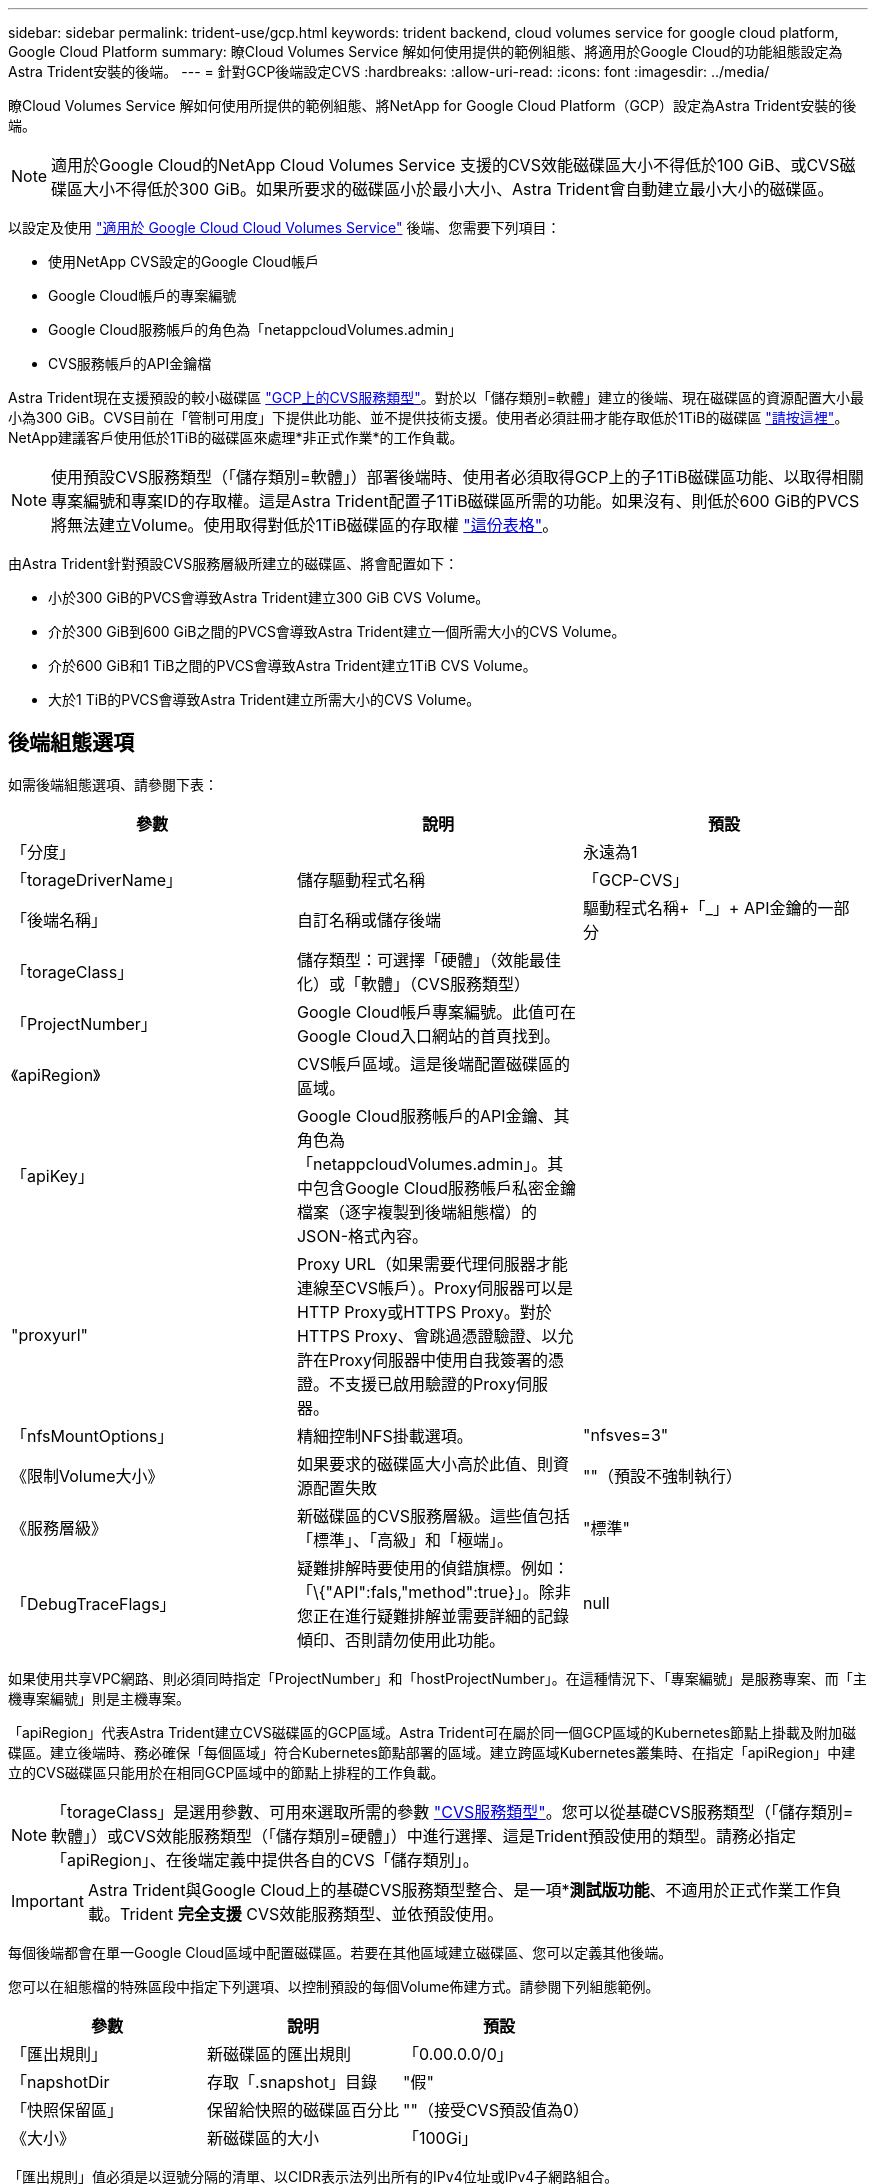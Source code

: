 ---
sidebar: sidebar 
permalink: trident-use/gcp.html 
keywords: trident backend, cloud volumes service for google cloud platform, Google Cloud Platform 
summary: 瞭Cloud Volumes Service 解如何使用提供的範例組態、將適用於Google Cloud的功能組態設定為Astra Trident安裝的後端。 
---
= 針對GCP後端設定CVS
:hardbreaks:
:allow-uri-read: 
:icons: font
:imagesdir: ../media/


瞭Cloud Volumes Service 解如何使用所提供的範例組態、將NetApp for Google Cloud Platform（GCP）設定為Astra Trident安裝的後端。


NOTE: 適用於Google Cloud的NetApp Cloud Volumes Service 支援的CVS效能磁碟區大小不得低於100 GiB、或CVS磁碟區大小不得低於300 GiB。如果所要求的磁碟區小於最小大小、Astra Trident會自動建立最小大小的磁碟區。

以設定及使用 https://cloud.netapp.com/cloud-volumes-service-for-gcp?utm_source=NetAppTrident_ReadTheDocs&utm_campaign=Trident["適用於 Google Cloud Cloud Volumes Service"^] 後端、您需要下列項目：

* 使用NetApp CVS設定的Google Cloud帳戶
* Google Cloud帳戶的專案編號
* Google Cloud服務帳戶的角色為「netappcloudVolumes.admin」
* CVS服務帳戶的API金鑰檔


Astra Trident現在支援預設的較小磁碟區 https://cloud.google.com/architecture/partners/netapp-cloud-volumes/service-type["GCP上的CVS服務類型"^]。對於以「儲存類別=軟體」建立的後端、現在磁碟區的資源配置大小最小為300 GiB。CVS目前在「管制可用度」下提供此功能、並不提供技術支援。使用者必須註冊才能存取低於1TiB的磁碟區 https://docs.google.com/forms/d/e/1FAIpQLSc7_euiPtlV8bhsKWvwBl3gm9KUL4kOhD7lnbHC3LlQ7m02Dw/viewform["請按這裡"^]。NetApp建議客戶使用低於1TiB的磁碟區來處理*非正式作業*的工作負載。


NOTE: 使用預設CVS服務類型（「儲存類別=軟體」）部署後端時、使用者必須取得GCP上的子1TiB磁碟區功能、以取得相關專案編號和專案ID的存取權。這是Astra Trident配置子1TiB磁碟區所需的功能。如果沒有、則低於600 GiB的PVCS將無法建立Volume。使用取得對低於1TiB磁碟區的存取權 https://docs.google.com/forms/d/e/1FAIpQLSc7_euiPtlV8bhsKWvwBl3gm9KUL4kOhD7lnbHC3LlQ7m02Dw/viewform["這份表格"^]。

由Astra Trident針對預設CVS服務層級所建立的磁碟區、將會配置如下：

* 小於300 GiB的PVCS會導致Astra Trident建立300 GiB CVS Volume。
* 介於300 GiB到600 GiB之間的PVCS會導致Astra Trident建立一個所需大小的CVS Volume。
* 介於600 GiB和1 TiB之間的PVCS會導致Astra Trident建立1TiB CVS Volume。
* 大於1 TiB的PVCS會導致Astra Trident建立所需大小的CVS Volume。




== 後端組態選項

如需後端組態選項、請參閱下表：

[cols="3"]
|===
| 參數 | 說明 | 預設 


| 「分度」 |  | 永遠為1 


| 「torageDriverName」 | 儲存驅動程式名稱 | 「GCP-CVS」 


| 「後端名稱」 | 自訂名稱或儲存後端 | 驅動程式名稱+「_」+ API金鑰的一部分 


| 「torageClass」 | 儲存類型：可選擇「硬體」（效能最佳化）或「軟體」（CVS服務類型） |  


| 「ProjectNumber」 | Google Cloud帳戶專案編號。此值可在Google Cloud入口網站的首頁找到。 |  


| 《apiRegion》 | CVS帳戶區域。這是後端配置磁碟區的區域。 |  


| 「apiKey」 | Google Cloud服務帳戶的API金鑰、其角色為「netappcloudVolumes.admin」。其中包含Google Cloud服務帳戶私密金鑰檔案（逐字複製到後端組態檔）的JSON-格式內容。 |  


| "proxyurl" | Proxy URL（如果需要代理伺服器才能連線至CVS帳戶）。Proxy伺服器可以是HTTP Proxy或HTTPS Proxy。對於HTTPS Proxy、會跳過憑證驗證、以允許在Proxy伺服器中使用自我簽署的憑證。不支援已啟用驗證的Proxy伺服器。 |  


| 「nfsMountOptions」 | 精細控制NFS掛載選項。 | "nfsves=3" 


| 《限制Volume大小》 | 如果要求的磁碟區大小高於此值、則資源配置失敗 | ""（預設不強制執行） 


| 《服務層級》 | 新磁碟區的CVS服務層級。這些值包括「標準」、「高級」和「極端」。 | "標準" 


| 「DebugTraceFlags」 | 疑難排解時要使用的偵錯旗標。例如：「\{"API":fals,"method":true}」。除非您正在進行疑難排解並需要詳細的記錄傾印、否則請勿使用此功能。 | null 
|===
如果使用共享VPC網路、則必須同時指定「ProjectNumber」和「hostProjectNumber」。在這種情況下、「專案編號」是服務專案、而「主機專案編號」則是主機專案。

「apiRegion」代表Astra Trident建立CVS磁碟區的GCP區域。Astra Trident可在屬於同一個GCP區域的Kubernetes節點上掛載及附加磁碟區。建立後端時、務必確保「每個區域」符合Kubernetes節點部署的區域。建立跨區域Kubernetes叢集時、在指定「apiRegion」中建立的CVS磁碟區只能用於在相同GCP區域中的節點上排程的工作負載。


NOTE: 「torageClass」是選用參數、可用來選取所需的參數 https://cloud.google.com/solutions/partners/netapp-cloud-volumes/service-types?hl=en_US["CVS服務類型"^]。您可以從基礎CVS服務類型（「儲存類別=軟體」）或CVS效能服務類型（「儲存類別=硬體」）中進行選擇、這是Trident預設使用的類型。請務必指定「apiRegion」、在後端定義中提供各自的CVS「儲存類別」。


IMPORTANT: Astra Trident與Google Cloud上的基礎CVS服務類型整合、是一項**測試版功能*、不適用於正式作業工作負載。Trident *完全支援* CVS效能服務類型、並依預設使用。

每個後端都會在單一Google Cloud區域中配置磁碟區。若要在其他區域建立磁碟區、您可以定義其他後端。

您可以在組態檔的特殊區段中指定下列選項、以控制預設的每個Volume佈建方式。請參閱下列組態範例。

[cols=",,"]
|===
| 參數 | 說明 | 預設 


| 「匯出規則」 | 新磁碟區的匯出規則 | 「0.00.0.0/0」 


| 「napshotDir | 存取「.snapshot」目錄 | "假" 


| 「快照保留區」 | 保留給快照的磁碟區百分比 | ""（接受CVS預設值為0） 


| 《大小》 | 新磁碟區的大小 | 「100Gi」 
|===
「匯出規則」值必須是以逗號分隔的清單、以CIDR表示法列出所有的IPv4位址或IPv4子網路組合。


NOTE: 針對在CVS Google Cloud後端上建立的所有磁碟區、Trident會在儲存資源池上的所有標籤配置時複製到儲存磁碟區。儲存管理員可以定義每個儲存資源池的標籤、並將儲存資源池中建立的所有磁碟區分組。這是根據後端組態中提供的一組可自訂標籤、方便區分磁碟區的方法。



== 範例1：最低組態

這是絕對最低的後端組態。

[listing]
----
{
    "version": 1,
    "storageDriverName": "gcp-cvs",
    "projectNumber": "012345678901",
    "apiRegion": "us-west2",
    "apiKey": {
        "type": "service_account",
        "project_id": "my-gcp-project",
        "private_key_id": "1234567890123456789012345678901234567890",
        "private_key": "-----BEGIN PRIVATE KEY-----\nznHczZsrrtHisIsAbOguSaPIKeyAZNchRAGzlzZE4jK3bl/qp8B4Kws8zX5ojY9m\nznHczZsrrtHisIsAbOguSaPIKeyAZNchRAGzlzZE4jK3bl/qp8B4Kws8zX5ojY9m\nznHczZsrrtHisIsAbOguSaPIKeyAZNchRAGzlzZE4jK3bl/qp8B4Kws8zX5ojY9m\nznHczZsrrtHisIsAbOguSaPIKeyAZNchRAGzlzZE4jK3bl/qp8B4Kws8zX5ojY9m\nznHczZsrrtHisIsAbOguSaPIKeyAZNchRAGzlzZE4jK3bl/qp8B4Kws8zX5ojY9m\nznHczZsrrtHisIsAbOguSaPIKeyAZNchRAGzlzZE4jK3bl/qp8B4Kws8zX5ojY9m\nznHczZsrrtHisIsAbOguSaPIKeyAZNchRAGzlzZE4jK3bl/qp8B4Kws8zX5ojY9m\nznHczZsrrtHisIsAbOguSaPIKeyAZNchRAGzlzZE4jK3bl/qp8B4Kws8zX5ojY9m\nznHczZsrrtHisIsAbOguSaPIKeyAZNchRAGzlzZE4jK3bl/qp8B4Kws8zX5ojY9m\nznHczZsrrtHisIsAbOguSaPIKeyAZNchRAGzlzZE4jK3bl/qp8B4Kws8zX5ojY9m\nznHczZsrrtHisIsAbOguSaPIKeyAZNchRAGzlzZE4jK3bl/qp8B4Kws8zX5ojY9m\nznHczZsrrtHisIsAbOguSaPIKeyAZNchRAGzlzZE4jK3bl/qp8B4Kws8zX5ojY9m\nznHczZsrrtHisIsAbOguSaPIKeyAZNchRAGzlzZE4jK3bl/qp8B4Kws8zX5ojY9m\nznHczZsrrtHisIsAbOguSaPIKeyAZNchRAGzlzZE4jK3bl/qp8B4Kws8zX5ojY9m\nznHczZsrrtHisIsAbOguSaPIKeyAZNchRAGzlzZE4jK3bl/qp8B4Kws8zX5ojY9m\nznHczZsrrtHisIsAbOguSaPIKeyAZNchRAGzlzZE4jK3bl/qp8B4Kws8zX5ojY9m\nznHczZsrrtHisIsAbOguSaPIKeyAZNchRAGzlzZE4jK3bl/qp8B4Kws8zX5ojY9m\nznHczZsrrtHisIsAbOguSaPIKeyAZNchRAGzlzZE4jK3bl/qp8B4Kws8zX5ojY9m\nznHczZsrrtHisIsAbOguSaPIKeyAZNchRAGzlzZE4jK3bl/qp8B4Kws8zX5ojY9m\nznHczZsrrtHisIsAbOguSaPIKeyAZNchRAGzlzZE4jK3bl/qp8B4Kws8zX5ojY9m\nznHczZsrrtHisIsAbOguSaPIKeyAZNchRAGzlzZE4jK3bl/qp8B4Kws8zX5ojY9m\nznHczZsrrtHisIsAbOguSaPIKeyAZNchRAGzlzZE4jK3bl/qp8B4Kws8zX5ojY9m\nznHczZsrrtHisIsAbOguSaPIKeyAZNchRAGzlzZE4jK3bl/qp8B4Kws8zX5ojY9m\nznHczZsrrtHisIsAbOguSaPIKeyAZNchRAGzlzZE4jK3bl/qp8B4Kws8zX5ojY9m\nznHczZsrrtHisIsAbOguSaPIKeyAZNchRAGzlzZE4jK3bl/qp8B4Kws8zX5ojY9m\nXsYg6gyxy4zq7OlwWgLwGa==\n-----END PRIVATE KEY-----\n",
        "client_email": "cloudvolumes-admin-sa@my-gcp-project.iam.gserviceaccount.com",
        "client_id": "123456789012345678901",
        "auth_uri": "https://accounts.google.com/o/oauth2/auth",
        "token_uri": "https://oauth2.googleapis.com/token",
        "auth_provider_x509_cert_url": "https://www.googleapis.com/oauth2/v1/certs",
        "client_x509_cert_url": "https://www.googleapis.com/robot/v1/metadata/x509/cloudvolumes-admin-sa%40my-gcp-project.iam.gserviceaccount.com"
    }
}
----


== 範例2：基礎CVS服務類型組態

此範例顯示使用基本CVS服務類型的後端定義、此服務類型適用於一般用途的工作負載、提供輕度/中度效能、以及高分區可用度。

[listing]
----
{
    "version": 1,
    "storageDriverName": "gcp-cvs",
    "projectNumber": "012345678901",
    "storageClass": "software",
    "apiRegion": "us-east4",
    "apiKey": {
        "type": "service_account",
        "project_id": "my-gcp-project",
        "private_key_id": "1234567890123456789012345678901234567890",
        "private_key": "-----BEGIN PRIVATE KEY-----\nznHczZsrrtHisIsAbOguSaPIKeyAZNchRAGzlzZE4jK3bl/qp8B4Kws8zX5ojY9m\nznHczZsrrtHisIsAbOguSaPIKeyAZNchRAGzlzZE4jK3bl/qp8B4Kws8zX5ojY9m\nznHczZsrrtHisIsAbOguSaPIKeyAZNchRAGzlzZE4jK3bl/qp8B4Kws8zX5ojY9m\nznHczZsrrtHisIsAbOguSaPIKeyAZNchRAGzlzZE4jK3bl/qp8B4Kws8zX5ojY9m\nznHczZsrrtHisIsAbOguSaPIKeyAZNchRAGzlzZE4jK3bl/qp8B4Kws8zX5ojY9m\nznHczZsrrtHisIsAbOguSaPIKeyAZNchRAGzlzZE4jK3bl/qp8B4Kws8zX5ojY9m\nznHczZsrrtHisIsAbOguSaPIKeyAZNchRAGzlzZE4jK3bl/qp8B4Kws8zX5ojY9m\nznHczZsrrtHisIsAbOguSaPIKeyAZNchRAGzlzZE4jK3bl/qp8B4Kws8zX5ojY9m\nznHczZsrrtHisIsAbOguSaPIKeyAZNchRAGzlzZE4jK3bl/qp8B4Kws8zX5ojY9m\nznHczZsrrtHisIsAbOguSaPIKeyAZNchRAGzlzZE4jK3bl/qp8B4Kws8zX5ojY9m\nznHczZsrrtHisIsAbOguSaPIKeyAZNchRAGzlzZE4jK3bl/qp8B4Kws8zX5ojY9m\nznHczZsrrtHisIsAbOguSaPIKeyAZNchRAGzlzZE4jK3bl/qp8B4Kws8zX5ojY9m\nznHczZsrrtHisIsAbOguSaPIKeyAZNchRAGzlzZE4jK3bl/qp8B4Kws8zX5ojY9m\nznHczZsrrtHisIsAbOguSaPIKeyAZNchRAGzlzZE4jK3bl/qp8B4Kws8zX5ojY9m\nznHczZsrrtHisIsAbOguSaPIKeyAZNchRAGzlzZE4jK3bl/qp8B4Kws8zX5ojY9m\nznHczZsrrtHisIsAbOguSaPIKeyAZNchRAGzlzZE4jK3bl/qp8B4Kws8zX5ojY9m\nznHczZsrrtHisIsAbOguSaPIKeyAZNchRAGzlzZE4jK3bl/qp8B4Kws8zX5ojY9m\nznHczZsrrtHisIsAbOguSaPIKeyAZNchRAGzlzZE4jK3bl/qp8B4Kws8zX5ojY9m\nznHczZsrrtHisIsAbOguSaPIKeyAZNchRAGzlzZE4jK3bl/qp8B4Kws8zX5ojY9m\nznHczZsrrtHisIsAbOguSaPIKeyAZNchRAGzlzZE4jK3bl/qp8B4Kws8zX5ojY9m\nznHczZsrrtHisIsAbOguSaPIKeyAZNchRAGzlzZE4jK3bl/qp8B4Kws8zX5ojY9m\nznHczZsrrtHisIsAbOguSaPIKeyAZNchRAGzlzZE4jK3bl/qp8B4Kws8zX5ojY9m\nznHczZsrrtHisIsAbOguSaPIKeyAZNchRAGzlzZE4jK3bl/qp8B4Kws8zX5ojY9m\nznHczZsrrtHisIsAbOguSaPIKeyAZNchRAGzlzZE4jK3bl/qp8B4Kws8zX5ojY9m\nznHczZsrrtHisIsAbOguSaPIKeyAZNchRAGzlzZE4jK3bl/qp8B4Kws8zX5ojY9m\nXsYg6gyxy4zq7OlwWgLwGa==\n-----END PRIVATE KEY-----\n",
        "client_email": "cloudvolumes-admin-sa@my-gcp-project.iam.gserviceaccount.com",
        "client_id": "123456789012345678901",
        "auth_uri": "https://accounts.google.com/o/oauth2/auth",
        "token_uri": "https://oauth2.googleapis.com/token",
        "auth_provider_x509_cert_url": "https://www.googleapis.com/oauth2/v1/certs",
        "client_x509_cert_url": "https://www.googleapis.com/robot/v1/metadata/x509/cloudvolumes-admin-sa%40my-gcp-project.iam.gserviceaccount.com"
    }
}
----


== 範例3：單一服務層級組態

此範例顯示後端檔案、可將相同層面套用至Google Cloud us-west2區域中所有由Astra Trident建立的儲存設備。此範例也顯示後端組態檔中使用「proxyURL」的情形。

[listing]
----
{
    "version": 1,
    "storageDriverName": "gcp-cvs",
    "projectNumber": "012345678901",
    "apiRegion": "us-west2",
    "apiKey": {
        "type": "service_account",
        "project_id": "my-gcp-project",
        "private_key_id": "1234567890123456789012345678901234567890",
        "private_key": "-----BEGIN PRIVATE KEY-----\nznHczZsrrtHisIsAbOguSaPIKeyAZNchRAGzlzZE4jK3bl/qp8B4Kws8zX5ojY9m\nznHczZsrrtHisIsAbOguSaPIKeyAZNchRAGzlzZE4jK3bl/qp8B4Kws8zX5ojY9m\nznHczZsrrtHisIsAbOguSaPIKeyAZNchRAGzlzZE4jK3bl/qp8B4Kws8zX5ojY9m\nznHczZsrrtHisIsAbOguSaPIKeyAZNchRAGzlzZE4jK3bl/qp8B4Kws8zX5ojY9m\nznHczZsrrtHisIsAbOguSaPIKeyAZNchRAGzlzZE4jK3bl/qp8B4Kws8zX5ojY9m\nznHczZsrrtHisIsAbOguSaPIKeyAZNchRAGzlzZE4jK3bl/qp8B4Kws8zX5ojY9m\nznHczZsrrtHisIsAbOguSaPIKeyAZNchRAGzlzZE4jK3bl/qp8B4Kws8zX5ojY9m\nznHczZsrrtHisIsAbOguSaPIKeyAZNchRAGzlzZE4jK3bl/qp8B4Kws8zX5ojY9m\nznHczZsrrtHisIsAbOguSaPIKeyAZNchRAGzlzZE4jK3bl/qp8B4Kws8zX5ojY9m\nznHczZsrrtHisIsAbOguSaPIKeyAZNchRAGzlzZE4jK3bl/qp8B4Kws8zX5ojY9m\nznHczZsrrtHisIsAbOguSaPIKeyAZNchRAGzlzZE4jK3bl/qp8B4Kws8zX5ojY9m\nznHczZsrrtHisIsAbOguSaPIKeyAZNchRAGzlzZE4jK3bl/qp8B4Kws8zX5ojY9m\nznHczZsrrtHisIsAbOguSaPIKeyAZNchRAGzlzZE4jK3bl/qp8B4Kws8zX5ojY9m\nznHczZsrrtHisIsAbOguSaPIKeyAZNchRAGzlzZE4jK3bl/qp8B4Kws8zX5ojY9m\nznHczZsrrtHisIsAbOguSaPIKeyAZNchRAGzlzZE4jK3bl/qp8B4Kws8zX5ojY9m\nznHczZsrrtHisIsAbOguSaPIKeyAZNchRAGzlzZE4jK3bl/qp8B4Kws8zX5ojY9m\nznHczZsrrtHisIsAbOguSaPIKeyAZNchRAGzlzZE4jK3bl/qp8B4Kws8zX5ojY9m\nznHczZsrrtHisIsAbOguSaPIKeyAZNchRAGzlzZE4jK3bl/qp8B4Kws8zX5ojY9m\nznHczZsrrtHisIsAbOguSaPIKeyAZNchRAGzlzZE4jK3bl/qp8B4Kws8zX5ojY9m\nznHczZsrrtHisIsAbOguSaPIKeyAZNchRAGzlzZE4jK3bl/qp8B4Kws8zX5ojY9m\nznHczZsrrtHisIsAbOguSaPIKeyAZNchRAGzlzZE4jK3bl/qp8B4Kws8zX5ojY9m\nznHczZsrrtHisIsAbOguSaPIKeyAZNchRAGzlzZE4jK3bl/qp8B4Kws8zX5ojY9m\nznHczZsrrtHisIsAbOguSaPIKeyAZNchRAGzlzZE4jK3bl/qp8B4Kws8zX5ojY9m\nznHczZsrrtHisIsAbOguSaPIKeyAZNchRAGzlzZE4jK3bl/qp8B4Kws8zX5ojY9m\nznHczZsrrtHisIsAbOguSaPIKeyAZNchRAGzlzZE4jK3bl/qp8B4Kws8zX5ojY9m\nXsYg6gyxy4zq7OlwWgLwGa==\n-----END PRIVATE KEY-----\n",
        "client_email": "cloudvolumes-admin-sa@my-gcp-project.iam.gserviceaccount.com",
        "client_id": "123456789012345678901",
        "auth_uri": "https://accounts.google.com/o/oauth2/auth",
        "token_uri": "https://oauth2.googleapis.com/token",
        "auth_provider_x509_cert_url": "https://www.googleapis.com/oauth2/v1/certs",
        "client_x509_cert_url": "https://www.googleapis.com/robot/v1/metadata/x509/cloudvolumes-admin-sa%40my-gcp-project.iam.gserviceaccount.com"
    },
    "proxyURL": "http://proxy-server-hostname/",
    "nfsMountOptions": "vers=3,proto=tcp,timeo=600",
    "limitVolumeSize": "10Ti",
    "serviceLevel": "premium",
    "defaults": {
        "snapshotDir": "true",
        "snapshotReserve": "5",
        "exportRule": "10.0.0.0/24,10.0.1.0/24,10.0.2.100",
        "size": "5Ti"
    }
}
----


== 範例4：虛擬儲存池組態

此範例顯示使用虛擬儲存資源池設定的後端定義檔、以及回溯到這些資源池的「儲存類別」。

在下圖所示的範例後端定義檔中、會針對所有儲存資源池設定特定的預設值、將「快照保留」設為5%、將「匯出規則」設為0.00.0/0。虛擬儲存資源池是在「儲存區」區段中定義的。在此範例中、每個個別的儲存資源池都會設定自己的「服務層級」、有些資源池則會覆寫預設值。

[listing]
----
{
    "version": 1,
    "storageDriverName": "gcp-cvs",
    "projectNumber": "012345678901",
    "apiRegion": "us-west2",
    "apiKey": {
        "type": "service_account",
        "project_id": "my-gcp-project",
        "private_key_id": "1234567890123456789012345678901234567890",
        "private_key": "-----BEGIN PRIVATE KEY-----\nznHczZsrrtHisIsAbOguSaPIKeyAZNchRAGzlzZE4jK3bl/qp8B4Kws8zX5ojY9m\nznHczZsrrtHisIsAbOguSaPIKeyAZNchRAGzlzZE4jK3bl/qp8B4Kws8zX5ojY9m\nznHczZsrrtHisIsAbOguSaPIKeyAZNchRAGzlzZE4jK3bl/qp8B4Kws8zX5ojY9m\nznHczZsrrtHisIsAbOguSaPIKeyAZNchRAGzlzZE4jK3bl/qp8B4Kws8zX5ojY9m\nznHczZsrrtHisIsAbOguSaPIKeyAZNchRAGzlzZE4jK3bl/qp8B4Kws8zX5ojY9m\nznHczZsrrtHisIsAbOguSaPIKeyAZNchRAGzlzZE4jK3bl/qp8B4Kws8zX5ojY9m\nznHczZsrrtHisIsAbOguSaPIKeyAZNchRAGzlzZE4jK3bl/qp8B4Kws8zX5ojY9m\nznHczZsrrtHisIsAbOguSaPIKeyAZNchRAGzlzZE4jK3bl/qp8B4Kws8zX5ojY9m\nznHczZsrrtHisIsAbOguSaPIKeyAZNchRAGzlzZE4jK3bl/qp8B4Kws8zX5ojY9m\nznHczZsrrtHisIsAbOguSaPIKeyAZNchRAGzlzZE4jK3bl/qp8B4Kws8zX5ojY9m\nznHczZsrrtHisIsAbOguSaPIKeyAZNchRAGzlzZE4jK3bl/qp8B4Kws8zX5ojY9m\nznHczZsrrtHisIsAbOguSaPIKeyAZNchRAGzlzZE4jK3bl/qp8B4Kws8zX5ojY9m\nznHczZsrrtHisIsAbOguSaPIKeyAZNchRAGzlzZE4jK3bl/qp8B4Kws8zX5ojY9m\nznHczZsrrtHisIsAbOguSaPIKeyAZNchRAGzlzZE4jK3bl/qp8B4Kws8zX5ojY9m\nznHczZsrrtHisIsAbOguSaPIKeyAZNchRAGzlzZE4jK3bl/qp8B4Kws8zX5ojY9m\nznHczZsrrtHisIsAbOguSaPIKeyAZNchRAGzlzZE4jK3bl/qp8B4Kws8zX5ojY9m\nznHczZsrrtHisIsAbOguSaPIKeyAZNchRAGzlzZE4jK3bl/qp8B4Kws8zX5ojY9m\nznHczZsrrtHisIsAbOguSaPIKeyAZNchRAGzlzZE4jK3bl/qp8B4Kws8zX5ojY9m\nznHczZsrrtHisIsAbOguSaPIKeyAZNchRAGzlzZE4jK3bl/qp8B4Kws8zX5ojY9m\nznHczZsrrtHisIsAbOguSaPIKeyAZNchRAGzlzZE4jK3bl/qp8B4Kws8zX5ojY9m\nznHczZsrrtHisIsAbOguSaPIKeyAZNchRAGzlzZE4jK3bl/qp8B4Kws8zX5ojY9m\nznHczZsrrtHisIsAbOguSaPIKeyAZNchRAGzlzZE4jK3bl/qp8B4Kws8zX5ojY9m\nznHczZsrrtHisIsAbOguSaPIKeyAZNchRAGzlzZE4jK3bl/qp8B4Kws8zX5ojY9m\nznHczZsrrtHisIsAbOguSaPIKeyAZNchRAGzlzZE4jK3bl/qp8B4Kws8zX5ojY9m\nznHczZsrrtHisIsAbOguSaPIKeyAZNchRAGzlzZE4jK3bl/qp8B4Kws8zX5ojY9m\nXsYg6gyxy4zq7OlwWgLwGa==\n-----END PRIVATE KEY-----\n",
        "client_email": "cloudvolumes-admin-sa@my-gcp-project.iam.gserviceaccount.com",
        "client_id": "123456789012345678901",
        "auth_uri": "https://accounts.google.com/o/oauth2/auth",
        "token_uri": "https://oauth2.googleapis.com/token",
        "auth_provider_x509_cert_url": "https://www.googleapis.com/oauth2/v1/certs",
        "client_x509_cert_url": "https://www.googleapis.com/robot/v1/metadata/x509/cloudvolumes-admin-sa%40my-gcp-project.iam.gserviceaccount.com"
    },
    "nfsMountOptions": "vers=3,proto=tcp,timeo=600",

    "defaults": {
        "snapshotReserve": "5",
        "exportRule": "0.0.0.0/0"
    },

    "labels": {
        "cloud": "gcp"
    },
    "region": "us-west2",

    "storage": [
        {
            "labels": {
                "performance": "extreme",
                "protection": "extra"
            },
            "serviceLevel": "extreme",
            "defaults": {
                "snapshotDir": "true",
                "snapshotReserve": "10",
                "exportRule": "10.0.0.0/24"
            }
        },
        {
            "labels": {
                "performance": "extreme",
                "protection": "standard"
            },
            "serviceLevel": "extreme"
        },
        {
            "labels": {
                "performance": "premium",
                "protection": "extra"
            },
            "serviceLevel": "premium",
            "defaults": {
                "snapshotDir": "true",
                "snapshotReserve": "10"
            }
        },

        {
            "labels": {
                "performance": "premium",
                "protection": "standard"
            },
            "serviceLevel": "premium"
        },

        {
            "labels": {
                "performance": "standard"
            },
            "serviceLevel": "standard"
        }
    ]
}
----
下列StorageClass定義係指上述儲存資源池。您可以使用「parameters.selector`」欄位、為每個StorageClass指定用於裝載磁碟區的虛擬集區。該磁碟區會在所選的資源池中定義各個層面。

第一個StorageClass（「CVS極致額外保護」）會對應至第一個虛擬儲存資源池。這是唯一提供極致效能、快照保留率為10%的資源池。最後一個StorageClass（「CVS額外保護」）會呼叫提供快照保留10%的任何儲存資源池。Astra Trident決定選取哪個虛擬儲存池、並確保符合快照保留需求。

[listing]
----
apiVersion: storage.k8s.io/v1
kind: StorageClass
metadata:
  name: cvs-extreme-extra-protection
provisioner: netapp.io/trident
parameters:
  selector: "performance=extreme; protection=extra"
allowVolumeExpansion: true
---
apiVersion: storage.k8s.io/v1
kind: StorageClass
metadata:
  name: cvs-extreme-standard-protection
provisioner: netapp.io/trident
parameters:
  selector: "performance=premium; protection=standard"
allowVolumeExpansion: true
---
apiVersion: storage.k8s.io/v1
kind: StorageClass
metadata:
  name: cvs-premium-extra-protection
provisioner: netapp.io/trident
parameters:
  selector: "performance=premium; protection=extra"
allowVolumeExpansion: true
---
apiVersion: storage.k8s.io/v1
kind: StorageClass
metadata:
  name: cvs-premium
provisioner: netapp.io/trident
parameters:
  selector: "performance=premium; protection=standard"
allowVolumeExpansion: true
---
apiVersion: storage.k8s.io/v1
kind: StorageClass
metadata:
  name: cvs-standard
provisioner: netapp.io/trident
parameters:
  selector: "performance=standard"
allowVolumeExpansion: true
---
apiVersion: storage.k8s.io/v1
kind: StorageClass
metadata:
  name: cvs-extra-protection
provisioner: netapp.io/trident
parameters:
  selector: "protection=extra"
allowVolumeExpansion: true
----


== 接下來呢？

建立後端組態檔之後、請執行下列命令：

[listing]
----
tridentctl create backend -f <backend-file>
----
如果後端建立失敗、表示後端組態有問題。您可以執行下列命令來檢視記錄、以判斷原因：

[listing]
----
tridentctl logs
----
識別並修正組態檔的問題之後、您可以再次執行create命令。
